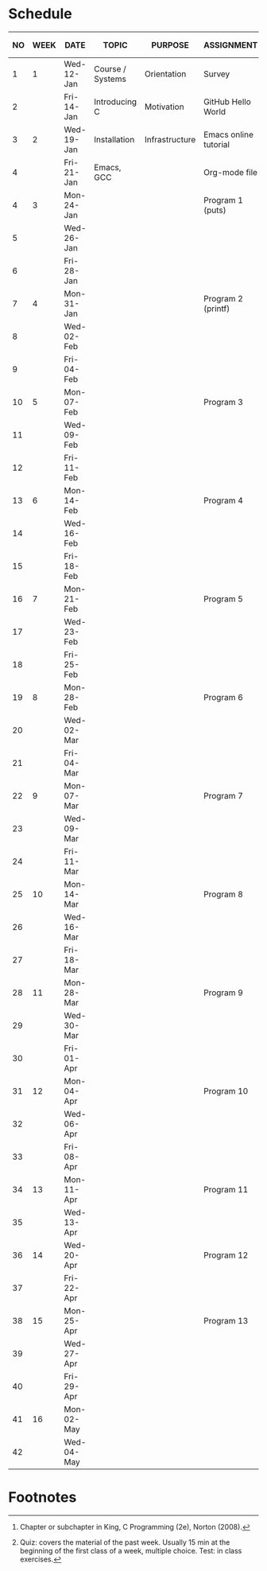 #+options: toc:nil num:nil
#+startup: hideblocks overview
* Schedule

   | NO | WEEK | DATE       | TOPIC            | PURPOSE        | ASSIGNMENT            | GITHUB         | KING CHAPTER[fn:2]        | TEST[fn:1]   |
   |----+------+------------+------------------+----------------+-----------------------+----------------+---------------------------+--------------|
   |  1 |    1 | Wed-12-Jan | Course / Systems | Orientation    | Survey                | org/systems    |                           | Entry survey |
   |  2 |      | Fri-14-Jan | Introducing C    | Motivation     | GitHub Hello World    | 1_introduction | 1 Introducing C           |              |
   |----+------+------------+------------------+----------------+-----------------------+----------------+---------------------------+--------------|
   |  3 |    2 | Wed-19-Jan | Installation     | Infrastructure | Emacs online tutorial | 2_installation |                           | Quiz 1       |
   |  4 |      | Fri-21-Jan | Emacs, GCC       |                | Org-mode file         |                |                           |              |
   |----+------+------------+------------------+----------------+-----------------------+----------------+---------------------------+--------------|
   |  4 |    3 | Mon-24-Jan |                  |                | Program  1 (puts)     | 3_basics       | 2 C Fundamentals          | Quiz 2       |
   |  5 |      | Wed-26-Jan |                  |                |                       |                |                           |              |
   |  6 |      | Fri-28-Jan |                  |                |                       |                |                           |              |
   |----+------+------------+------------------+----------------+-----------------------+----------------+---------------------------+--------------|
   |  7 |    4 | Mon-31-Jan |                  |                | Program 2 (printf)    |                | 3 Input/Output            |              |
   |  8 |      | Wed-02-Feb |                  |                |                       |                |                           | Quiz 3       |
   |  9 |      | Fri-04-Feb |                  |                |                       |                |                           |              |
   |----+------+------------+------------------+----------------+-----------------------+----------------+---------------------------+--------------|
   | 10 |    5 | Mon-07-Feb |                  |                | Program 3             |                | 4 Expressions             |              |
   | 11 |      | Wed-09-Feb |                  |                |                       |                |                           | Test 1       |
   | 12 |      | Fri-11-Feb |                  |                |                       |                |                           |              |
   |----+------+------------+------------------+----------------+-----------------------+----------------+---------------------------+--------------|
   | 13 |    6 | Mon-14-Feb |                  |                | Program 4             |                | 5 Selection Statements    | Quiz 4       |
   | 14 |      | Wed-16-Feb |                  |                |                       |                |                           |              |
   | 15 |      | Fri-18-Feb |                  |                |                       |                |                           |              |
   |----+------+------------+------------------+----------------+-----------------------+----------------+---------------------------+--------------|
   | 16 |    7 | Mon-21-Feb |                  |                | Program 5             |                | 6 Loops                   | Quiz 5       |
   | 17 |      | Wed-23-Feb |                  |                |                       |                |                           |              |
   | 18 |      | Fri-25-Feb |                  |                |                       |                |                           |              |
   |----+------+------------+------------------+----------------+-----------------------+----------------+---------------------------+--------------|
   | 19 |    8 | Mon-28-Feb |                  |                | Program 6             |                | 7 Basic types             | Quiz 6       |
   | 20 |      | Wed-02-Mar |                  |                |                       |                |                           |              |
   | 21 |      | Fri-04-Mar |                  |                |                       |                |                           |              |
   |----+------+------------+------------------+----------------+-----------------------+----------------+---------------------------+--------------|
   | 22 |    9 | Mon-07-Mar |                  |                | Program 7             |                | 8 Arrays                  | Test 2       |
   | 23 |      | Wed-09-Mar |                  |                |                       |                |                           |              |
   | 24 |      | Fri-11-Mar |                  |                |                       |                |                           |              |
   |----+------+------------+------------------+----------------+-----------------------+----------------+---------------------------+--------------|
   | 25 |   10 | Mon-14-Mar |                  |                | Program 8             |                | 9 Functions               | Quiz 8       |
   | 26 |      | Wed-16-Mar |                  |                |                       |                |                           |              |
   | 27 |      | Fri-18-Mar |                  |                |                       |                |                           |              |
   |----+------+------------+------------------+----------------+-----------------------+----------------+---------------------------+--------------|
   | 28 |   11 | Mon-28-Mar |                  |                | Program 9             |                | 10 Program Organization   | Quiz 9       |
   | 29 |      | Wed-30-Mar |                  |                |                       |                |                           |              |
   | 30 |      | Fri-01-Apr |                  |                |                       |                |                           |              |
   |----+------+------------+------------------+----------------+-----------------------+----------------+---------------------------+--------------|
   | 31 |   12 | Mon-04-Apr |                  |                | Program 10            |                | 11 Pointers               | Quiz 10      |
   | 32 |      | Wed-06-Apr |                  |                |                       |                |                           |              |
   | 33 |      | Fri-08-Apr |                  |                |                       |                |                           |              |
   |----+------+------------+------------------+----------------+-----------------------+----------------+---------------------------+--------------|
   | 34 |   13 | Mon-11-Apr |                  |                | Program 11            |                | 12 Pointers and Arrays    | Test 3       |
   | 35 |      | Wed-13-Apr |                  |                |                       |                |                           |              |
   |----+------+------------+------------------+----------------+-----------------------+----------------+---------------------------+--------------|
   | 36 |   14 | Wed-20-Apr |                  |                | Program 12            |                | 13 Strings                | Quiz 11      |
   | 37 |      | Fri-22-Apr |                  |                |                       |                |                           |              |
   |----+------+------------+------------------+----------------+-----------------------+----------------+---------------------------+--------------|
   | 38 |   15 | Mon-25-Apr |                  |                | Program 13            |                | 14 The Preprocessor       | Quiz 12      |
   | 39 |      | Wed-27-Apr |                  |                |                       |                |                           |              |
   | 40 |      | Fri-29-Apr |                  |                |                       |                |                           |              |
   |----+------+------------+------------------+----------------+-----------------------+----------------+---------------------------+--------------|
   | 41 |   16 | Mon-02-May |                  |                |                       |                | 15 Writing Large Programs | Quiz 13      |
   | 42 |      | Wed-04-May |                  |                |                       |                |                           |              |
   |----+------+------------+------------------+----------------+-----------------------+----------------+---------------------------+--------------|

* Footnotes

[fn:2]Chapter or subchapter in King, C Programming (2e), Norton
(2008). 

[fn:1]Quiz: covers the material of the past week. Usually 15 min at
the beginning of the first class of a week, multiple choice. Test: in
class exercises.
